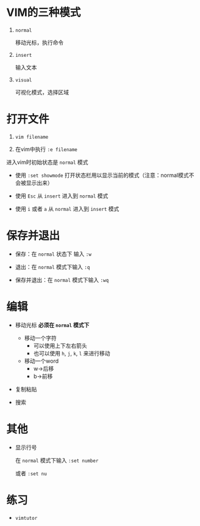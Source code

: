 * VIM的三种模式

  1. ~normal~
     
     移动光标，执行命令

  2. ~insert~

     输入文本

  3. ~visual~

     可视化模式，选择区域

* 打开文件

  1. ~vim filename~
     
  2. 在vim中执行 ~:e filename~

  进入vim时初始状态是 ~normal~ 模式
  
  - 使用 ~:set showmode~ 打开状态栏用以显示当前的模式（注意：normal模式不会被显示出来）

  - 使用 ~Esc~ 从 ~insert~ 进入到 ~normal~ 模式

  - 使用 ~i~ 或者 ~a~ 从 ~normal~ 进入到 ~insert~ 模式


* 保存并退出

  - 保存：在 ~normal~ 状态下 输入 ~:w~

  - 退出：在 ~normal~ 模式下输入 ~:q~

  - 保存并退出：在 ~normal~ 模式下输入 ~:wq~
   

* 编辑

  - 移动光标 **必须在 ~normal~ 模式下**
    
    - 移动一个字符
      + 可以使用上下左右箭头
      + 也可以使用 ~h~, ~j~, ~k~, ~l~ 来进行移动
    - 移动一个word
      +	w->后移
      + b->前移

  - 复制粘贴
  - 搜索

* 其他
  - 显示行号

    在 ~normal~ 模式下输入 ~:set number~

    或者 ~:set nu~

* 练习
  - ~vimtutor~
